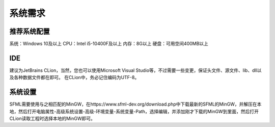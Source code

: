 系统需求
=====

推荐系统配置
------------

系统：Windows 10及以上
CPU：Intel i5-10400F及以上
内存：8G以上
硬盘：可用空间400MB以上

IDE
----------------

建议为JetBrains CLion，当然，您也可以使用Microsoft Visual Studio等，不过需要一些变更，保证头文件、源文件、lib、dll以及各种数据文件都在即可。
在CLion中，务必记住编码为UTF-8。

系统设置
----------------
SFML需要使用与之相匹配的MinGW，在https://www.sfml-dev.org/download.php中下载最新的SFML的MinGW，并解压在本地，然后打开电脑属性-高级系统设置-高级-环境变量-系统变量-Path，选择编辑，并添加刚才下载的MinGW到里面，然后打开CLion读取工程时选择本地的MinGW即可。
